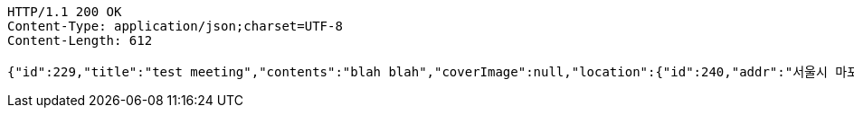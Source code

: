 [source,http,options="nowrap"]
----
HTTP/1.1 200 OK
Content-Type: application/json;charset=UTF-8
Content-Length: 612

{"id":229,"title":"test meeting","contents":"blah blah","coverImage":null,"location":{"id":240,"addr":"서울시 마포구 월드컵북로2길 65 5층","name":"Toz","latitude":0.0,"longitude":0.0},"onlineType":null,"meetStartAt":null,"meetEndAt":null,"createdAt":"2017-11-13T00:27:57.627+0000","updatedAt":"2017-11-13T00:27:57.627+0000","meetingStatus":"READY","admins":[{"id":134,"name":"keesun","nickname":"keesun","imageUrl":null}],"topics":[],"attendees":[{"id":189,"userid":0,"userNickname":"keesun","userImageUrl":null,"at":"2017-11-12T16:27:57.791","status":"READY"}],"maxAttendees":0,"autoConfirm":false}
----